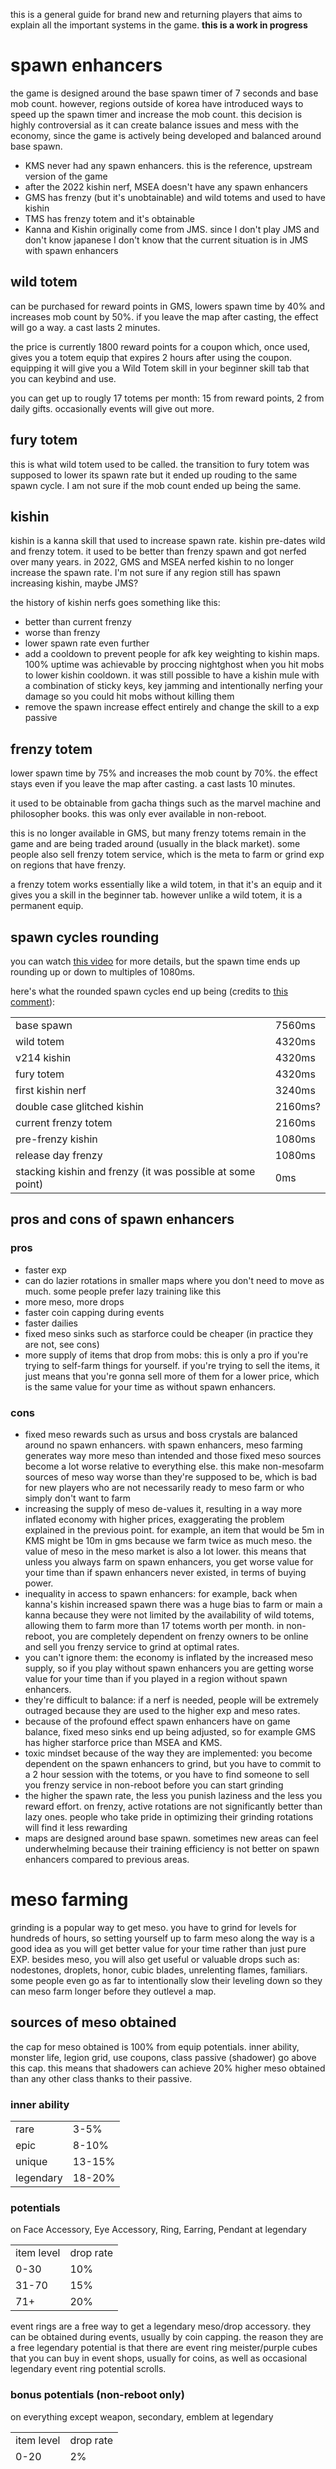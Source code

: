 this is a general guide for brand new and returning players that aims to explain all the important systems in the game. *this is a work in progress*

* spawn enhancers
the game is designed around the base spawn timer of 7 seconds and base mob count. however, regions outside of korea have introduced ways to speed up the spawn timer and increase the mob count. this decision is highly controversial as it can create balance issues and mess with the economy, since the game is actively being developed and balanced around base spawn.

- KMS never had any spawn enhancers. this is the reference, upstream version of the game
- after the 2022 kishin nerf, MSEA doesn't have any spawn enhancers
- GMS has frenzy (but it's unobtainable) and wild totems and used to have kishin
- TMS has frenzy totem and it's obtainable
- Kanna and Kishin originally come from JMS. since I don't play JMS and don't know japanese I don't know that the current situation is in JMS with spawn enhancers

** wild totem
can be purchased for reward points in GMS, lowers spawn time by 40% and increases mob count by 50%. if you leave the map after casting, the effect will go a way. a cast lasts 2 minutes.

the price is currently 1800 reward points for a coupon which, once used, gives you a totem equip that expires 2 hours after using the coupon. equipping it will give you a Wild Totem skill in your beginner skill tab that you can keybind and use.

you can get up to rougly 17 totems per month: 15 from reward points, 2 from daily gifts. occasionally events will give out more.
** fury totem
this is what wild totem used to be called. the transition to fury totem was supposed to lower its spawn rate but it ended up rouding to the same spawn cycle. I am not sure if the mob count ended up being the same.
** kishin
kishin is a kanna skill that used to increase spawn rate. kishin pre-dates wild and frenzy totem. it used to be better than frenzy spawn and got nerfed over many years. in 2022, GMS and MSEA nerfed kishin to no longer increase the spawn rate. I'm not sure if any region still has spawn increasing kishin, maybe JMS?

the history of kishin nerfs goes something like this:

- better than current frenzy
- worse than frenzy
- lower spawn rate even further
- add a cooldown to prevent people for afk key weighting to kishin maps. 100% uptime was achievable by proccing nightghost when you hit mobs to lower kishin cooldown. it was still possible to have a kishin mule with a combination of sticky keys, key jamming and intentionally nerfing your damage so you could hit mobs without killing them
- remove the spawn increase effect entirely and change the skill to a exp passive
** frenzy totem
lower spawn time by 75% and increases the mob count by 70%. the effect stays even if you leave the map after casting. a cast lasts 10 minutes.

it used to be obtainable from gacha things such as the marvel machine and philosopher books. this was only ever available in non-reboot.

this is no longer available in GMS, but many frenzy totems remain in the game and are being traded around (usually in the black market). some people also sell frenzy totem service, which is the meta to farm or grind exp on regions that have frenzy.

a frenzy totem works essentially like a wild totem, in that it's an equip and it gives you a skill in the beginner tab. however unlike a wild totem, it is a permanent equip.
** spawn cycles rounding
you can watch [[https://www.youtube.com/watch?v=CNddTLz3KQg][this video]] for more details, but the spawn time ends up rounding up or down to multiples of 1080ms.

here's what the rounded spawn cycles end up being (credits to [[https://www.youtube.com/watch?v=CNddTLz3KQg&lc=Ugz7QND6wRtjchc3yjB4AaABAg][this comment]]):

| base spawn                                                 | 7560ms  |
| wild totem                                                 | 4320ms  |
| v214 kishin                                                | 4320ms  |
| fury totem                                                 | 4320ms  |
| first kishin nerf                                          | 3240ms  |
| double case glitched kishin                                | 2160ms? |
| current frenzy totem                                       | 2160ms  |
| pre-frenzy kishin                                          | 1080ms  |
| release day frenzy                                         | 1080ms  |
| stacking kishin and frenzy (it was possible at some point) | 0ms     |
** pros and cons of spawn enhancers
*** pros
- faster exp
- can do lazier rotations in smaller maps where you don't need to move as much. some people prefer lazy training like this
- more meso, more drops
- faster coin capping during events
- faster dailies
- fixed meso sinks such as starforce could be cheaper (in practice they are not, see cons)
- more supply of items that drop from mobs: this is only a pro if you're trying to self-farm things for yourself. if you're trying to sell the items, it just means that you're gonna sell more of them for a lower price, which is the same value for your time as without spawn enhancers.
*** cons
- fixed meso rewards such as ursus and boss crystals are balanced around no spawn enhancers. with spawn enhancers, meso farming generates way more meso than intended and those fixed meso sources become a lot worse relative to everything else. this make non-mesofarm sources of meso way worse than they're supposed to be, which is bad for new players who are not necessarily ready to meso farm or who simply don't want to farm
- increasing the supply of meso de-values it, resulting in a way more inflated economy with higher prices, exaggerating the problem explained in the previous point. for example, an item that would be 5m in KMS might be 10m in gms because we farm twice as much meso. the value of meso in the meso market is also a lot lower. this means that unless you always farm on spawn enhancers, you get worse value for your time than if spawn enhancers never existed, in terms of buying power.
- inequality in access to spawn enhancers: for example, back when kanna's kishin increased spawn there was a huge bias to farm or main a kanna because they were not limited by the availability of wild totems, allowing them to farm more than 17 totems worth per month. in non-reboot, you are completely dependent on frenzy owners to be online and sell you frenzy service to grind at optimal rates.
- you can't ignore them: the economy is inflated by the increased meso supply, so if you play without spawn enhancers you are getting worse value for your time than if you played in a region without spawn enhancers.
- they're difficult to balance: if a nerf is needed, people will be extremely outraged because they are used to the higher exp and meso rates.
- because of the profound effect spawn enhancers have on game balance, fixed meso sinks end up being adjusted, so for example GMS has higher starforce price than MSEA and KMS.
- toxic mindset because of the way they are implemented: you become dependent on the spawn enhancers to grind, but you have to commit to a 2 hour session with the totems, or you have to find someone to sell you frenzy service in non-reboot before you can start grinding
- the higher the spawn rate, the less you punish laziness and the less you reward effort. on frenzy, active rotations are not significantly better than lazy ones. people who take pride in optimizing their grinding rotations will find it less rewarding
- maps are designed around base spawn. sometimes new areas can feel underwhelming because their training efficiency is not better on spawn enhancers compared to previous areas.

* meso farming
grinding is a popular way to get meso. you have to grind for levels for hundreds of hours, so setting yourself up to farm meso along the way is a good idea as you will get better value for your time rather than just pure EXP. besides meso, you will also get useful or valuable drops such as: nodestones, droplets, honor, cubic blades, unrelenting flames, familiars. some people even go as far to intentionally slow their leveling down so they can meso farm longer before they outlevel a map.
** sources of meso obtained
the cap for meso obtained is 100% from equip potentials. inner ability, monster life, legion grid, use coupons, class passive (shadower) go above this cap. this means that shadowers can achieve 20% higher meso obtained than any other class thanks to their passive.
*** inner ability
| rare      |   3-5% |
| epic      |  8-10% |
| unique    | 13-15% |
| legendary | 18-20% |
*** potentials
on Face Accessory, Eye Accessory, Ring, Earring, Pendant at legendary
| item level | drop rate |
|       0-30 |       10% |
|      31-70 |       15% |
|        71+ |       20% |

event rings are a free way to get a legendary meso/drop accessory. they can be obtained during events, usually by coin capping. the reason they are a free legendary potential is that there are event ring meister/purple cubes that you can buy in event shops, usually for coins, as well as occasional legendary event ring potential scrolls.
*** bonus potentials (non-reboot only)
on everything except weapon, secondary, emblem at legendary
| item level | drop rate |
|       0-20 |        2% |
|      21-50 |        3% |
|      51-90 |        4% |
|        91+ |        5% |
*** monster life (non-reboot only)
| toy              | 1-7% |
| moon bunny thief |   4% |
*** use/cash items
| legion's wealth                                               | 50%                                 |
| wealth acquisition potion                                     | multiplies your meso by 1.2         |
| twin coupon / cash 2x drop coupon (only some non-kms regions) | multiplies your meso and drops by 2 |
*** legion grid
the phantom legion piece gives 1-5% meso
|   level | meso |
|   60-99 |   1% |
|  99-139 |   2% |
| 140-199 |   3% |
| 200-249 |   4% |
|    250+ |   5% |
** meso drop rate
a lot of people fail to take the meso drop rate into account. mobs have a 60% base chance to drop meso bags. this means that if you have at least 67% drop rate you can guarantee that meso bags always drop because ~0.6 * 1.67 ~= 1~ .
if you don't have enough drop rate you will not get your full meso rates.
** sources of meso drop rate
*** inner ability
| rare      |   3-5% |
| epic      |  8-10% |
| unique    | 13-15% |
| legendary | 18-20% |
*** potentials
on Face Accessory, Eye Accessory, Ring, Earring, Pendant at legendary
| item level | drop rate |
|       0-30 |       10% |
|      31-70 |       15% |
|        71+ |       20% |

event rings are a free way to get a legendary meso/drop accessory. they can be obtained during events, usually by coin capping. the reason they are a free legendary potential is that there are event ring meister/purple cubes that you can buy in event shops, usually for coins, as well as occasional legendary event ring potential scrolls.
*** bonus potentials (non-reboot only)
on everything except weapon, secondary, emblem at legendary
| item level | drop rate |
|       0-20 |        2% |
|      21-50 |        3% |
|      51-90 |        4% |
|        91+ |        5% |
*** monster life (non-reboot only)
| erda  | 1-7% drop rate in arcane river |
| seruf |                             2% |
*** familiars (only some non-KMS regions)
NOTE: familiar drop rate does NOT affect meso drop rate. you need it to be meso drop rate specifically.
| tier   | line                                                      |
| common | Increase Item Drop and Meso Drop by a small amount (20%)  |
| common | Increase Meso Drop by a small amount (30%)                |
| epic   | Increases Meso Drop Rate by a large amount (100%)         |
| epic   | Increases Meso Drop Rate (60%)                            |
| unique | Increases Item and Meso Drop Rate by a large amount (60%) |
*** use/cash items
| legion's luck                                                 |                                 50% |
| 2x drop coupon                                                |                                100% |
| wealth acquisition potion                                     |                                 20% |
| twin coupon / cash 2x drop coupon (only some non-kms regions) | multiplies your meso and drops by 2 |
** cheap setup for non-reboot
since meso/drop items can be expensive, it's ideal to avoid buying meso/drop items whenever possible. this setup will put you at 118-120% meso (161-164% with the wealth potion) and 67-79% drop (when the wealth potion is active)

| meso on inner ability 1st line       | 18-20% meso                              |
| drop on inner ability 2nd line       | 13-15% drop                              |
| 4 event rings with meso potential    | 80% meso                                 |
| cheapest meso accessory you can find | 20% meso                                 |
| cheapest drop accessory you can find | 20% drop                                 |
| decent holy symbol                   | 14-24% drop                              |
| wealth acquisition potion            | 20% drop and multiplies your meso by 1.2 |

if you are on GMS or any region with familiars, you can replace the drop accessory with a common familiar that has "Increase Meso Drop by a small amount" or better, but keep in mind that if you farm a lot you will have to keep extracting familiar cards to buy familiar essence which can be annoying and if you're not farming in a map that drops familiars then you will have to spend meso to buy them from the auction house, or you just can't if you're in reboot.

if your region has cash 2x drop coupons that double your meso (twin coupons in MSEA), remember to use them
